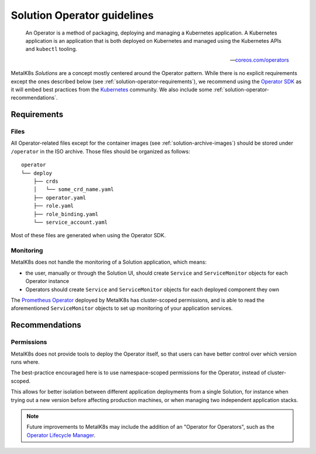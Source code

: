 Solution Operator guidelines
============================

..

   An Operator is a method of packaging, deploying and managing a Kubernetes
   application. A Kubernetes application is an application that is both
   deployed on Kubernetes and managed using the Kubernetes APIs and ``kubectl``
   tooling.

   -- `coreos.com/operators <https://coreos.com/operators/>`_


MetalK8s *Solutions* are a concept mostly centered around the Operator pattern.
While there is no explicit requirements except the ones described below (see
:ref:`solution-operator-requirements`), we recommend using the `Operator SDK`_
as it will embed best practices from the Kubernetes_ community. We also include
some :ref:`solution-operator-recommendations`.

.. _`Operator SDK`: https://github.com/operator-framework/operator-sdk/
.. _Kubernetes: https://kubernetes.io/


.. _solution-operator-requirements:

Requirements
------------

Files
^^^^^

All Operator-related files except for the container images (see
:ref:`solution-archive-images`) should be stored under ``/operator`` in the ISO
archive. Those files should be organized as follows::

   operator
   └── deploy
       ├── crds
       │   └── some_crd_name.yaml
       ├── operator.yaml
       ├── role.yaml
       ├── role_binding.yaml
       └── service_account.yaml

Most of these files are generated when using the Operator SDK.

.. todo::

   Specify each of them, include example (after `#1060`_ is done).
   Remember to note specificities about ``OCI_REPOSITORY_PREFIX`` / namespaces.
   Think about using ``kustomize`` (or ``kubectl apply -k``, though only
   available from K8s 1.14).

.. _`#1060`: https://github.com/scality/metalk8s/issues/1060

Monitoring
^^^^^^^^^^

MetalK8s does not handle the monitoring of a Solution application, which means:

- the user, manually or through the Solution UI, should create ``Service`` and
  ``ServiceMonitor`` objects for each Operator instance
- Operators should create ``Service`` and ``ServiceMonitor`` objects for each
  deployed component they own

The `Prometheus Operator`_ deployed by MetalK8s has cluster-scoped permissions,
and is able to read the aforementioned ``ServiceMonitor`` objects
to set up monitoring of your application services.

.. _`Prometheus Operator`: https://github.com/coreos/prometheus-operator

.. _solution-operator-recommendations:

Recommendations
---------------

Permissions
^^^^^^^^^^^

MetalK8s does not provide tools to deploy the Operator itself, so that users
can have better control over which version runs where.

The best-practice encouraged here is to use namespace-scoped permissions for
the Operator, instead of cluster-scoped.

This allows for better isolation between different application deployments from
a single Solution, for instance when trying out a new version before affecting
production machines, or when managing two independent application stacks.

.. note::

   Future improvements to MetalK8s may include the addition of an "Operator for
   Operators", such as the `Operator Lifecycle Manager`_.

.. _`Operator Lifecycle Manager`:
   https://github.com/operator-framework/operator-lifecycle-manager
